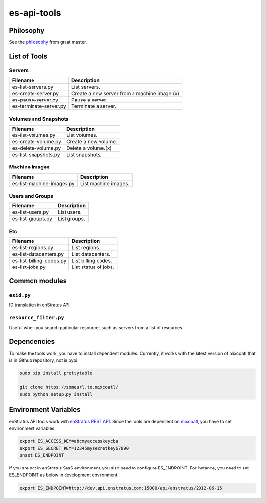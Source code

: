 es-api-tools
============

Philosophy
~~~~~~~~~~

See the `philosophy <https://enstratus.fogbugz.com/default.asp?W242>`_ from great master.

List of Tools
~~~~~~~~~~~~~

Servers
-------

+----------------------------+---------------------------------------------+
| Filename                   | Description                                 |
+============================+=============================================+
| es-list-servers.py         | List servers.                               |
+----------------------------+---------------------------------------------+
| es-create-server.py        | Create a new server from a machine image.(x)|
+----------------------------+---------------------------------------------+
| es-pause-server.py         | Pause a server.                             | 
+----------------------------+---------------------------------------------+
| es-terminate-server.py     | Terminate a server.                         |
+----------------------------+---------------------------------------------+

Volumes and Snapshots
---------------------

+----------------------------+---------------------------------------------+
| Filename                   | Description                                 |
+============================+=============================================+
| es-list-volumes.py         | List volumes.                               |
+----------------------------+---------------------------------------------+
| es-create-volume.py        | Create a new volume.                        |
+----------------------------+---------------------------------------------+
| es-delete-volume.py        | Delete a volume.(x)                         |
+----------------------------+---------------------------------------------+
| es-list-snapshots.py       | List snapshots.                             |
+----------------------------+---------------------------------------------+

Machine Images
--------------

+----------------------------+---------------------------------------------+
| Filename                   | Description                                 |
+============================+=============================================+
| es-list-machine-images.py  | List machine images.                        |
+----------------------------+---------------------------------------------+

Users and Groups
----------------

+----------------------------+---------------------------------------------+
| Filename                   | Description                                 |
+============================+=============================================+
| es-list-users.py           | List users.                                 |
+----------------------------+---------------------------------------------+
| es-list-groups.py          | List groups.                                |
+----------------------------+---------------------------------------------+

Etc
---

+----------------------------+---------------------------------------------+
| Filename                   | Description                                 |
+============================+=============================================+
| es-list-regions.py         | List regions.                               |
+----------------------------+---------------------------------------------+
| es-list-datacenters.py     | List datacenters.                           |
+----------------------------+---------------------------------------------+
| es-list-billing-codes.py   | List billing codes.                         |
+----------------------------+---------------------------------------------+
| es-list-jobs.py            | List status of jobs.                        |
+----------------------------+---------------------------------------------+

Common modules
~~~~~~~~~~~~~~

``esid.py``
-----------
ID translation in enStratus API.

``resource_filter.py``
----------------------
Useful when you search particular resources such as servers from a list of resources.

Dependencies
~~~~~~~~~~~~

To make the tools work, you have to install dependent modules. Currently, it works with the latest version of mixcoatl that is in Github repository, not in pypi.

.. code-block:: bash

        sudo pip install prettytable

        git clone https://someurl.to.mixcoatl/
        sudo python setup.py install

Environment Variables
~~~~~~~~~~~~~~~~~~~~~

enStratus API tools work with `enStratus REST API. <https://www.enstratus.com/page/1/API-Specifications.jsp>`_ Since the tools are dependent on `mixcoatl <https://github.com/enStratus/mixcoatl>`_, you have to set environment variables.

.. code-block:: bash

        export ES_ACCESS_KEY=abcmyaccesskeycba
        export ES_SECRET_KEY=12345mysecretkey67890
        unset ES_ENDPOINT

If you are not in enStratus SaaS environment, you also need to configure ES_ENDPOINT. For instance, you need to set ES_ENDPOINT as below in development environment.

.. code-block:: bash

        export ES_ENDPOINT=http://dev.api.enstratus.com:15000/api/enstratus/2012-06-15
